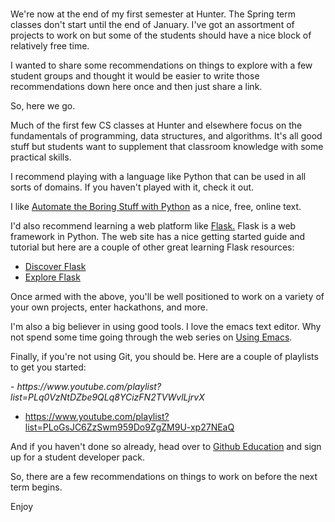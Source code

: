 #+BEGIN_COMMENT
.. title: Being productive between terms
.. slug: between-semesters
.. date: 2016-12-20 20:13:00 UTC-05:00
.. tags: 
.. category: 
.. link: 
.. description: 
.. type: text
#+END_COMMENT

*  
We're now at the end of my first semester at Hunter. The Spring term
classes don't start until the end of January. I've got an assortment
of projects to work on but some of the students should have a nice
block of relatively free time.

I  wanted to share some recommendations on things to explore with a
few student groups and thought it would be easier to write those
recommendations down here once and then just share a link.

So, here we go.

Much of the first few CS classes at Hunter and elsewhere focus on the
fundamentals of programming, data structures, and algorithms. It's all
good stuff but students want to supplement that classroom knowledge
with some practical skills.

I recommend playing with a language like Python that can be used in
all sorts of domains. If you haven't played with it, check it out.

I like [[https://automatetheboringstuff.com/][Automate the Boring Stuff with Python]] as a nice, free, online
text.

I'd also recommend learning a web platform like [[http://flask.pocoo.org][Flask.]] Flask is a web
framework in Python. The web site has a nice getting started guide and
tutorial but here are a couple of other great learning Flask
resources:
- [[https://github.com/realpython/discover-flask][Discover Flask]]
- [[https://exploreflask.com/en/latest/][Explore Flask]]

Once armed with the above, you'll be well positioned to work on a
variety of your own projects, enter hackathons, and more.

I'm also a big believer in using good tools. I love the emacs text
editor. Why not spend some time going through the web series on [[http://cestlaz.github.io/stories/emacs][Using
Emacs]].

Finally, if you're not using Git, you should be. Here are a couple of
playlists to get you started:

-[[ https://www.youtube.com/playlist?list=PLq0VzNtDZbe9QLq8YCizFN2TVWvlLjrvX]]
-  https://www.youtube.com/playlist?list=PLoGsJC6ZzSwm959Do9ZgZM9U-xp27NEaQ
 
And if you haven't done so already, head over to [[https://education.github.com/pack][Github Education]] and
sign up for a student developer pack.

So, there are a few recommendations on things to work on before the
next term begins.

Enjoy


